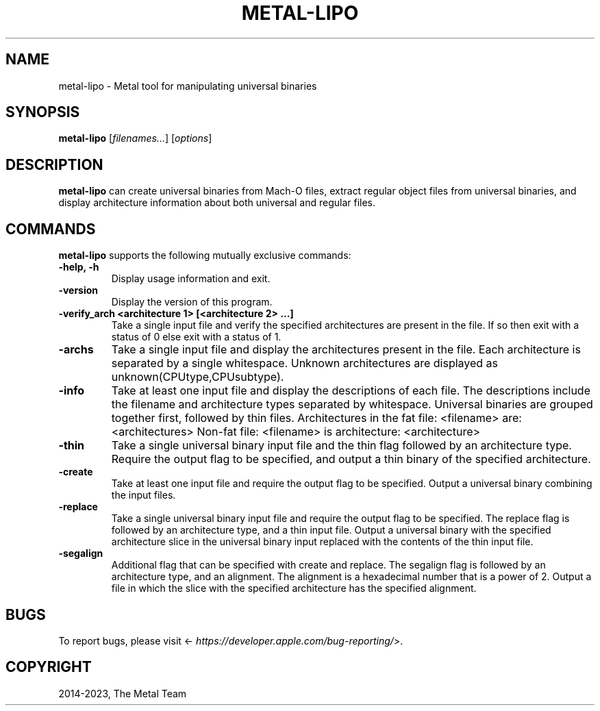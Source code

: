 .\" Man page generated from reStructuredText.
.
.
.nr rst2man-indent-level 0
.
.de1 rstReportMargin
\\$1 \\n[an-margin]
level \\n[rst2man-indent-level]
level margin: \\n[rst2man-indent\\n[rst2man-indent-level]]
-
\\n[rst2man-indent0]
\\n[rst2man-indent1]
\\n[rst2man-indent2]
..
.de1 INDENT
.\" .rstReportMargin pre:
. RS \\$1
. nr rst2man-indent\\n[rst2man-indent-level] \\n[an-margin]
. nr rst2man-indent-level +1
.\" .rstReportMargin post:
..
.de UNINDENT
. RE
.\" indent \\n[an-margin]
.\" old: \\n[rst2man-indent\\n[rst2man-indent-level]]
.nr rst2man-indent-level -1
.\" new: \\n[rst2man-indent\\n[rst2man-indent-level]]
.in \\n[rst2man-indent\\n[rst2man-indent-level]]u
..
.TH "METAL-LIPO" "1" "Aug 02, 2023" "32023" "Metal"
.SH NAME
metal-lipo \- Metal tool for manipulating universal binaries
.SH SYNOPSIS
.sp
\fBmetal\-lipo\fP [\fIfilenames...\fP] [\fIoptions\fP]
.SH DESCRIPTION
.sp
\fBmetal\-lipo\fP can create universal binaries from Mach\-O files, extract regular object files from universal binaries, and display architecture information about both universal and regular files.
.SH COMMANDS
.sp
\fBmetal\-lipo\fP supports the following mutually exclusive commands:
.INDENT 0.0
.TP
.B \-help, \-h
Display usage information and exit.
.UNINDENT
.INDENT 0.0
.TP
.B \-version
Display the version of this program.
.UNINDENT
.INDENT 0.0
.TP
.B \-verify_arch  <architecture 1> [<architecture 2> ...]
Take a single input file and verify the specified architectures are present in the file.
If so then exit with a status of 0 else exit with a status of 1.
.UNINDENT
.INDENT 0.0
.TP
.B \-archs
Take a single input file and display the architectures present in the file.
Each architecture is separated by a single whitespace.
Unknown architectures are displayed as unknown(CPUtype,CPUsubtype).
.UNINDENT
.INDENT 0.0
.TP
.B \-info
Take at least one input file and display the descriptions of each file.
The descriptions include the filename and architecture types separated by whitespace.
Universal binaries are grouped together first, followed by thin files.
Architectures in the fat file: <filename> are: <architectures>
Non\-fat file: <filename> is architecture: <architecture>
.UNINDENT
.INDENT 0.0
.TP
.B \-thin
Take a single universal binary input file and the thin flag followed by an architecture type.
Require the output flag to be specified, and output a thin binary of the specified architecture.
.UNINDENT
.INDENT 0.0
.TP
.B \-create
Take at least one input file and require the output flag to be specified.
Output a universal binary combining the input files.
.UNINDENT
.INDENT 0.0
.TP
.B \-replace
Take a single universal binary input file and require the output flag to be specified.
The replace flag is followed by an architecture type, and a thin input file.
Output a universal binary with the specified architecture slice in the
universal binary input replaced with the contents of the thin input file.
.UNINDENT
.INDENT 0.0
.TP
.B \-segalign
Additional flag that can be specified with create and replace.
The segalign flag is followed by an architecture type, and an alignment.
The alignment is a hexadecimal number that is a power of 2.
Output a file in which the slice with the specified architecture has the specified alignment.
.UNINDENT
.SH BUGS
.sp
To report bugs, please visit <\fI\%https://developer.apple.com/bug\-reporting/\fP>.
.SH COPYRIGHT
2014-2023, The Metal Team
.\" Generated by docutils manpage writer.
.
